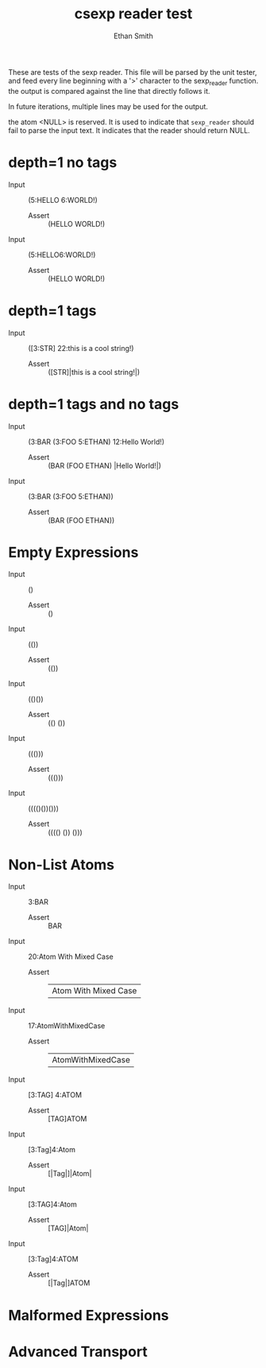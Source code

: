 #+TITLE: csexp reader test
#+AUTHOR: Ethan Smith
#+EMAIL: ethansmith.dev@gmail.com

These are tests of the sexp reader.  This file will be parsed by the unit
tester, and feed every line beginning with a '>' character to the sexp_reader
function.  the output is compared against the line that directly follows it.

In future iterations, multiple lines may be used for the output.

the atom <NULL> is reserved.  It is used to indicate that ~sexp_reader~ should
fail to parse the input text.  It indicates that the reader should return NULL.

* depth=1 no tags
  - Input    :: (5:HELLO 6:WORLD!)
    - Assert :: (HELLO WORLD!)

  - Input    :: (5:HELLO6:WORLD!)
    - Assert :: (HELLO WORLD!)

* depth=1 tags
  - Input    :: ([3:STR] 22:this is a cool string!)
    - Assert :: ([STR]|this is a cool string!|)

* depth=1 tags and no tags
  - Input    :: (3:BAR (3:FOO 5:ETHAN) 12:Hello World!)
    + Assert :: (BAR (FOO ETHAN) |Hello World!|)
  - Input    :: (3:BAR (3:FOO 5:ETHAN))
    + Assert :: (BAR (FOO ETHAN))
  
* Empty Expressions
  - Input    :: ()
    - Assert :: ()

  - Input    :: (())
    - Assert :: (())

  - Input    :: (()())
    - Assert :: (() ())

  - Input    :: ((()))
    - Assert :: ((()))

  - Input    :: (((()())()))
    - Assert :: (((() ()) ()))

* Non-List Atoms
  - Input    :: 3:BAR
    - Assert :: BAR

  - Input :: 20:Atom With Mixed Case
    - Assert :: |Atom With Mixed Case|

  - Input :: 17:AtomWithMixedCase
    - Assert :: |AtomWithMixedCase|

  - Input :: [3:TAG] 4:ATOM
    - Assert :: [TAG]ATOM

  - Input :: [3:Tag]4:Atom
    - Assert :: [|Tag|]|Atom|
      
  - Input :: [3:TAG]4:Atom
    - Assert :: [TAG]|Atom|

  - Input :: [3:Tag]4:ATOM
    - Assert :: [|Tag|]ATOM


* Malformed Expressions

* Advanced Transport
